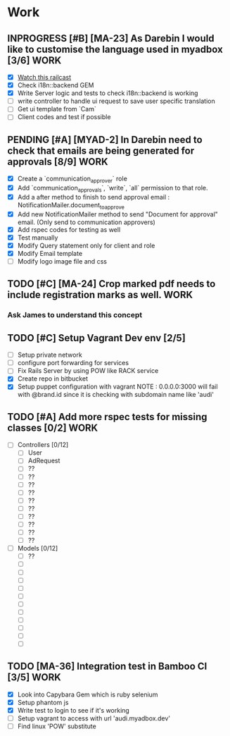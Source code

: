 * Work
** INPROGRESS [#B] [MA-23] As Darebin I would like to customise the language used in myadbox [3/6] :WORK:
DEADLINE: <2014-08-20 Wed>
- [X] [[http://media.railscasts.com/assets/episodes/videos/256-i18n-backends.mp4][Watch this railcast]]
- [X] Check i18n::backend GEM
- [X] Write Server logic and tests to check i18n::backend is working
- [ ] write controller to handle ui request to save user specific translation
- [ ] Get ui template from `Cam`
- [ ] Client codes and test if possible

** PENDING [#A] [MYAD-2] In Darebin need to check that emails are being generated for approvals [8/9] :WORK:
DEADLINE: <2014-08-18 Mon>
- [X] Create a `communication_approver` role
- [X] Add `communication_approvals`, `write`, `all` permission to that role.
- [X] Add a after method to finish to send approval email : NotificationMailer.document_to_approve
- [X] Add new NotificationMailer method to send "Document for approval" email. (Only send to communication approvers)
- [X] Add rspec codes for testing as well
- [X] Test manually
- [X] Modify Query statement only for client and role
- [X] Modify Email template
- [ ] Modify logo image file and css

** TODO [#C] [MA-24] Crop marked pdf needs to include registration marks as well. :WORK:
*** Ask James to understand this concept


** TODO [#C] Setup Vagrant Dev env [2/5]
- [ ] Setup private network
- [ ] configure port forwarding for services
- [ ] Fix Rails Server by using POW like RACK service
- [X] Create repo in bitbucket
- [X] Setup puppet configuration with vagrant
  NOTE : 0.0.0.0:3000 will fail with @brand.id since it is checking with
  subdomain name like 'audi'

** TODO [#A] Add more rspec tests for missing classes [0/2]            :WORK:
DEADLINE: <2014-08-24 Sun>
- [ ] Controllers [0/12]
  - [ ] User
  - [ ] AdRequest
  - [ ] ??
  - [ ] ??
  - [ ] ??
  - [ ] ??
  - [ ] ??
  - [ ] ??
  - [ ] ??
  - [ ] ??
  - [ ] ??
  - [ ] ??

- [ ] Models [0/12]
  - [ ] ??
  - [ ]
  - [ ]
  - [ ]
  - [ ]
  - [ ]
  - [ ]
  - [ ]
  - [ ]
  - [ ]
  - [ ]
  - [ ]

** TODO [MA-36] Integration test in Bamboo CI [3/5]                    :WORK:
DEADLINE: <2014-08-17 Sun>
- [X] Look into Capybara Gem which is ruby selenium
- [X] Setup phantom js
- [X] Write test to login to see if it's working
- [ ] Setup vagrant to access with url 'audi.myadbox.dev'
- [ ] Find linux 'POW' substitute
